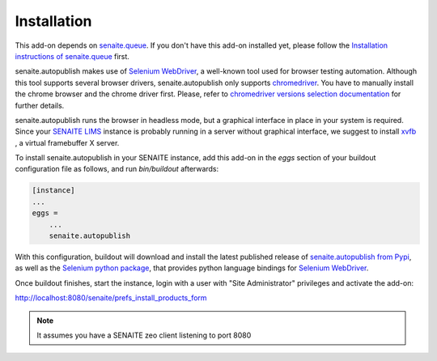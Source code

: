 Installation
============

This add-on depends on `senaite.queue`_. If you don't have this add-on installed
yet, please follow the `Installation instructions of senaite.queue`_ first.

senaite.autopublish makes use of `Selenium WebDriver`_, a well-known tool
used for browser testing automation. Although this tool supports several browser
drivers, senaite.autopublish only supports `chromedriver`_. You have to
manually install the chrome browser and the chrome driver first. Please, refer
to `chromedriver versions selection documentation`_ for further details.

senaite.autopublish runs the browser in headless mode, but a graphical
interface in place in your system is required. Since your `SENAITE LIMS`_
instance is probably running in a server without graphical interface, we suggest
to install `xvfb`_ , a virtual framebuffer X server.

To install senaite.autopublish in your SENAITE instance, add this add-on in the
`eggs` section of your buildout configuration file as follows, and run
`bin/buildout` afterwards:

.. code-block:: ini

    [instance]
    ...
    eggs =
        ...
        senaite.autopublish


With this configuration, buildout will download and install the latest published
release of `senaite.autopublish from Pypi`_, as well as the `Selenium python
package`_, that provides python language bindings for `Selenium WebDriver`_.

Once buildout finishes, start the instance, login with a user with "Site
Administrator" privileges and activate the add-on:

http://localhost:8080/senaite/prefs_install_products_form


.. note:: It assumes you have a SENAITE zeo client listening to port 8080

.. Links

.. _senaite.autopublish from Pypi: https://pypi.org/project/senaite.autopublish
.. _senaite.queue: https://pypi.org/project/senaite.queue
.. _Installation instructions of senaite.queue: https://senaitequeue.readthedocs.io/en/latest/installation.html
.. _Selenium WebDriver: https://selenium.dev/
.. _Selenium python package: https://pypi.org/project/selenium/
.. _chromedriver: https://sites.google.com/a/chromium.org/chromedriver/getting-started
.. _chromedriver versions selection documentation: https://sites.google.com/a/chromium.org/chromedriver/downloads/version-selection
.. _xvfb: https://linux.die.net/man/1/xvfb
.. _SENAITE LIMS: https://www.senaite.com